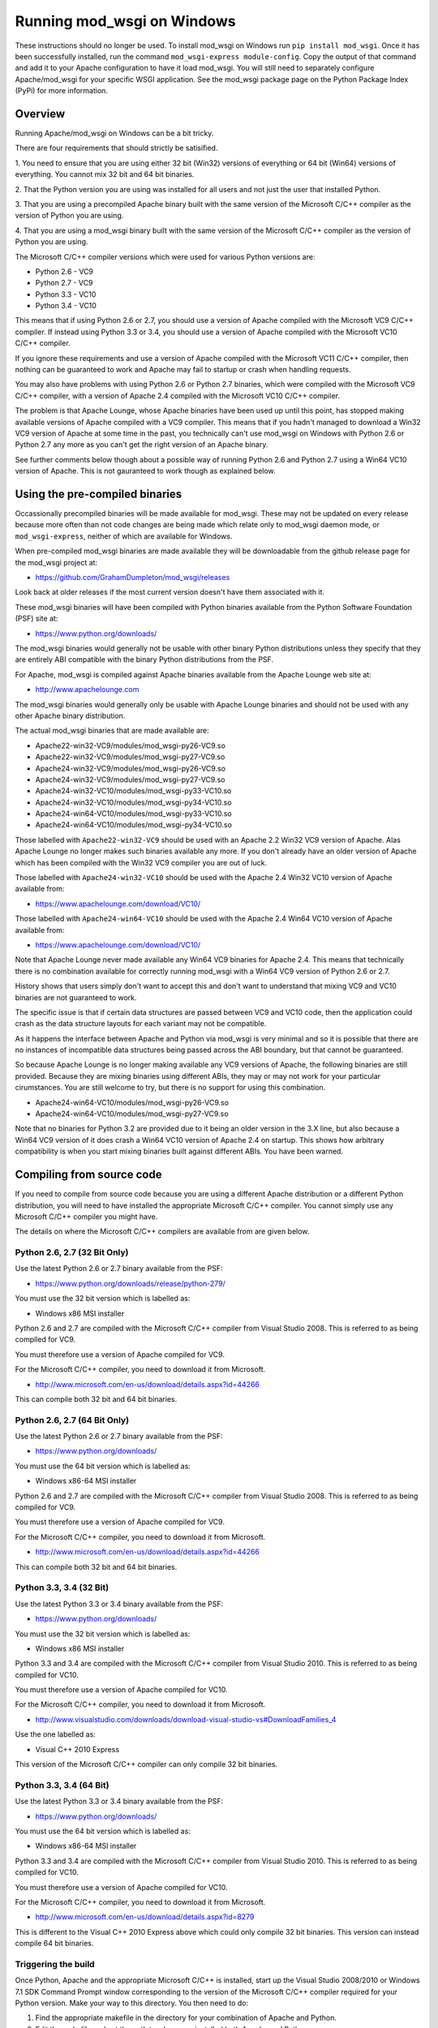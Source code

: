 ===========================
Running mod_wsgi on Windows
===========================

These instructions should no longer be used. To install mod_wsgi on Windows
run ``pip install mod_wsgi``. Once it has been successfully installed, run
the command ``mod_wsgi-express module-config``. Copy the output of that
command and add it to your Apache configuration to have it load mod_wsgi.
You will still need to separately configure Apache/mod_wsgi for your
specific WSGI application. See the mod_wsgi package page on the Python
Package Index (PyPi) for more information.

Overview
--------

Running Apache/mod_wsgi on Windows can be a bit tricky.

There are four requirements that should strictly be satisified.

1. You need to ensure that you are using either 32 bit (Win32) versions of
everything or 64 bit (Win64) versions of everything. You cannot mix 32 bit
and 64 bit binaries.

2. That the Python version you are using was installed for all users
and not just the user that installed Python.

3. That you are using a precompiled Apache binary built with the same
version of the Microsoft C/C++ compiler as the version of Python you are
using.

4. That you are using a mod_wsgi binary built with the same version of
the Microsoft C/C++ compiler as the version of Python you are using.

The Microsoft C/C++ compiler versions which were used for various Python
versions are:

* Python 2.6 - VC9
* Python 2.7 - VC9
* Python 3.3 - VC10
* Python 3.4 - VC10

This means that if using Python 2.6 or 2.7, you should use a version of
Apache compiled with the Microsoft VC9 C/C++ compiler. If instead using
Python 3.3 or 3.4, you should use a version of Apache compiled with the
Microsoft VC10 C/C++ compiler.

If you ignore these requirements and use a version of Apache compiled with
the Microsoft VC11 C/C++ compiler, then nothing can be guaranteed to work
and Apache may fail to startup or crash when handling requests.

You may also have problems with using Python 2.6 or Python 2.7 binaries,
which were compiled with the Microsoft VC9 C/C++ compiler, with a version
of Apache 2.4 compiled with the Microsoft VC10 C/C++ compiler.

The problem is that Apache Lounge, whose Apache binaries have been used
up until this point, has stopped making available versions of Apache
compiled with a VC9 compiler. This means that if you hadn't managed to
download a Win32 VC9 version of Apache at some time in the past, you
technically can't use mod_wsgi on Windows with Python 2.6 or Python 2.7
any more as you can't get the right version of an Apache binary.

See further comments below though about a possible way of running Python
2.6 and Python 2.7 using a Win64 VC10 version of Apache. This is not
gauranteed to work though as explained below.

Using the pre-compiled binaries
-------------------------------

Occassionally precompiled binaries will be made available for mod_wsgi.
These may not be updated on every release because more often than not code
changes are being made which relate only to mod_wsgi daemon mode, or
``mod_wsgi-express``, neither of which are available for Windows.

When pre-compiled mod_wsgi binaries are made available they will be
downloadable from the github release page for the mod_wsgi project at:

* https://github.com/GrahamDumpleton/mod_wsgi/releases

Look back at older releases if the most current version doesn't have them
associated with it.

These mod_wsgi binaries will have been compiled with Python binaries
available from the Python Software Foundation (PSF) site at:

* https://www.python.org/downloads/

The mod_wsgi binaries would generally not be usable with other binary
Python distributions unless they specify that they are entirely ABI
compatible with the binary Python distributions from the PSF.

For Apache, mod_wsgi is compiled against Apache binaries available from the
Apache Lounge web site at:

* http://www.apachelounge.com

The mod_wsgi binaries would generally only be usable with Apache Lounge
binaries and should not be used with any other Apache binary distribution.

The actual mod_wsgi binaries that are made available are:

* Apache22-win32-VC9/modules/mod_wsgi-py26-VC9.so
* Apache22-win32-VC9/modules/mod_wsgi-py27-VC9.so

* Apache24-win32-VC9/modules/mod_wsgi-py26-VC9.so
* Apache24-win32-VC9/modules/mod_wsgi-py27-VC9.so

* Apache24-win32-VC10/modules/mod_wsgi-py33-VC10.so
* Apache24-win32-VC10/modules/mod_wsgi-py34-VC10.so

* Apache24-win64-VC10/modules/mod_wsgi-py33-VC10.so
* Apache24-win64-VC10/modules/mod_wsgi-py34-VC10.so

Those labelled with ``Apache22-win32-VC9`` should be used with an Apache
2.2 Win32 VC9 version of Apache. Alas Apache Lounge no longer makes such
binaries available any more. If you don't already have an older version of
Apache which has been compiled with the Win32 VC9 compiler you are out
of luck.

Those labelled with ``Apache24-win32-VC10`` should be used with the Apache
2.4 Win32 VC10 version of Apache available from:

* https://www.apachelounge.com/download/VC10/

Those labelled with ``Apache24-win64-VC10`` should be used with the Apache
2.4 Win64 VC10 version of Apache available from:

* https://www.apachelounge.com/download/VC10/

Note that Apache Lounge never made available any Win64 VC9 binaries for
Apache 2.4. This means that technically there is no combination
available for correctly running mod_wsgi with a Win64 VC9 version of
Python 2.6 or 2.7.

History shows that users simply don't want to accept this and don't want to
understand that mixing VC9 and VC10 binaries are not guaranteed to work.

The specific issue is that if certain data structures are passed between
VC9 and VC10 code, then the application could crash as the data structure
layouts for each variant may not be compatible.

As it happens the interface between Apache and Python via mod_wsgi is very
minimal and so it is possible that there are no instances of incompatible
data structures being passed across the ABI boundary, but that cannot be
guaranteed.

So because Apache Lounge is no longer making available any VC9 versions of
Apache, the following binaries are still provided. Because they are mixing
binaries using different ABIs, they may or may not work for your particular
cirumstances. You are still welcome to try, but there is no support for
using this combination.

* Apache24-win64-VC10/modules/mod_wsgi-py26-VC9.so
* Apache24-win64-VC10/modules/mod_wsgi-py27-VC9.so

Note that no binaries for Python 3.2 are provided due to it being an older
version in the 3.X line, but also because a Win64 VC9 version of it does
crash a Win64 VC10 version of Apache 2.4 on startup. This shows how
arbitrary compatibility is when you start mixing binaries built against
different ABIs. You have been warned.

Compiling from source code
--------------------------

If you need to compile from source code because you are using a different
Apache distribution or a different Python distribution, you will need to
have installed the appropriate Microsoft C/C++ compiler. You cannot simply
use any Microsoft C/C++ compiler you might have.

The details on where the Microsoft C/C++ compilers are available from are
given below.

Python 2.6, 2.7 (32 Bit Only)
+++++++++++++++++++++++++++++

Use the latest Python 2.6 or 2.7 binary available from the PSF:

* https://www.python.org/downloads/release/python-279/

You must use the 32 bit version which is labelled as:

* Windows x86 MSI installer

Python 2.6 and 2.7 are compiled with the Microsoft C/C++ compiler from
Visual Studio 2008. This is referred to as being compiled for VC9.

You must therefore use a version of Apache compiled for VC9.

For the Microsoft C/C++ compiler, you need to download it from Microsoft.

* http://www.microsoft.com/en-us/download/details.aspx?id=44266

This can compile both 32 bit and 64 bit binaries.

Python 2.6, 2.7 (64 Bit Only)
+++++++++++++++++++++++++++++

Use the latest Python 2.6 or 2.7 binary available from the PSF:

* https://www.python.org/downloads/

You must use the 64 bit version which is labelled as:

* Windows x86-64 MSI installer

Python 2.6 and 2.7 are compiled with the Microsoft C/C++ compiler from
Visual Studio 2008. This is referred to as being compiled for VC9.

You must therefore use a version of Apache compiled for VC9.

For the Microsoft C/C++ compiler, you need to download it from Microsoft.

* http://www.microsoft.com/en-us/download/details.aspx?id=44266

This can compile both 32 bit and 64 bit binaries.

Python 3.3, 3.4 (32 Bit)
++++++++++++++++++++++++

Use the latest Python 3.3 or 3.4 binary available from the PSF:

* https://www.python.org/downloads/

You must use the 32 bit version which is labelled as:

* Windows x86 MSI installer

Python 3.3 and 3.4 are compiled with the Microsoft C/C++ compiler from
Visual Studio 2010. This is referred to as being compiled for VC10.

You must therefore use a version of Apache compiled for VC10.

For the Microsoft C/C++ compiler, you need to download it from Microsoft.

* http://www.visualstudio.com/downloads/download-visual-studio-vs#DownloadFamilies_4

Use the one labelled as:

* Visual C++ 2010 Express

This version of the Microsoft C/C++ compiler can only compile 32 bit binaries.

Python 3.3, 3.4 (64 Bit)
++++++++++++++++++++++++

Use the latest Python 3.3 or 3.4 binary available from the PSF:

* https://www.python.org/downloads/

You must use the 64 bit version which is labelled as:

* Windows x86-64 MSI installer

Python 3.3 and 3.4 are compiled with the Microsoft C/C++ compiler from
Visual Studio 2010. This is referred to as being compiled for VC10.

You must therefore use a version of Apache compiled for VC10.

For the Microsoft C/C++ compiler, you need to download it from Microsoft.

* http://www.microsoft.com/en-us/download/details.aspx?id=8279

This is different to the Visual C++ 2010 Express above which could only
compile 32 bit binaries. This version can instead compile 64 bit binaries.

Triggering the build
+++++++++++++++++++++

Once Python, Apache and the appropriate Microsoft C/C++ is installed, start
up the Visual Studio 2008/2010 or Windows 7.1 SDK Command Prompt window
corresponding to the version of the Microsoft C/C++ compiler required for
your Python version. Make your way to this directory. You then need to do:

1. Find the appropriate makefile in the directory for your combination
   of Apache and Python.
2. Edit the makefile and set the path to where you installed both Apache
   and Python.
3. Run ``nmake -f apXYpyXY-winNN-VC?.mk clean``. Substitute 'XY' in each
   case for the version of Apache and Python being used. Substitute 'NN'
   with either '32' or '64' and substitute '?' with '9' or '10'.
4. Run ``nmake -f apXYpyXY-winNN-VC?.mk``. This will build mod_wsgi.
5. Run ``nmake -f apXYpyXY-winNN-VC?.mk install``. This will install the
   mod_wsgi module into the modules directory of your Apache installation.
6. Add the ``LoadModule`` line to the Apache configuration which was
   displayed when the ``install`` target was run.
7. Edit the Apache configuration as covered in mod_wsgi documentation or
   otherwise to have mod_wsgi host your WSGI application.

Other build scripts do exist in this directory but they are to allow bulk
compilation of all combinations in one go and wouldn't generally be of
interest. They require all possible Apache and Python versions to be
available as well as all required Microsoft C/C++ compiler. You should
therefore stick to just the makefile you need.

